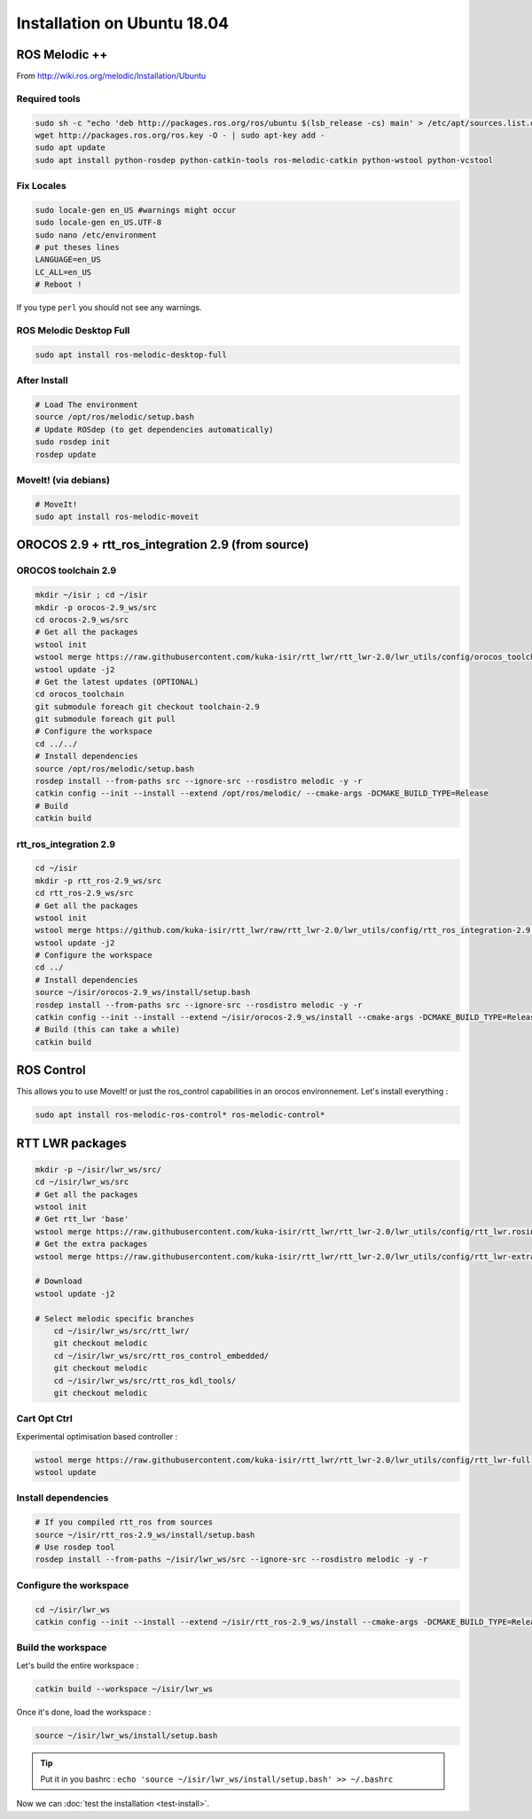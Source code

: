 Installation on Ubuntu 18.04
============================

ROS Melodic ++
--------------

From  http://wiki.ros.org/melodic/Installation/Ubuntu

Required tools
~~~~~~~~~~~~~~

.. code-block:: bash

    sudo sh -c "echo 'deb http://packages.ros.org/ros/ubuntu $(lsb_release -cs) main' > /etc/apt/sources.list.d/ros-latest.list"
    wget http://packages.ros.org/ros.key -O - | sudo apt-key add -
    sudo apt update
    sudo apt install python-rosdep python-catkin-tools ros-melodic-catkin python-wstool python-vcstool

Fix Locales
~~~~~~~~~~~

.. code-block:: bash

   sudo locale-gen en_US #warnings might occur
   sudo locale-gen en_US.UTF-8
   sudo nano /etc/environment
   # put theses lines
   LANGUAGE=en_US
   LC_ALL=en_US
   # Reboot !

If you type ``perl`` you should not see any warnings.

ROS Melodic Desktop Full
~~~~~~~~~~~~~~~~~~~~~~~~

.. code-block:: bash

    sudo apt install ros-melodic-desktop-full

After Install
~~~~~~~~~~~~~

.. code-block:: bash

    # Load The environment
    source /opt/ros/melodic/setup.bash
    # Update ROSdep (to get dependencies automatically)
    sudo rosdep init
    rosdep update


MoveIt! (via debians)
~~~~~~~~~~~~~~~~~~~~~

.. code-block:: bash

    # MoveIt!
    sudo apt install ros-melodic-moveit

OROCOS 2.9 + rtt_ros_integration 2.9 (from source)
--------------------------------------------------

OROCOS toolchain 2.9
~~~~~~~~~~~~~~~~~~~~

.. code-block:: bash

    mkdir ~/isir ; cd ~/isir
    mkdir -p orocos-2.9_ws/src
    cd orocos-2.9_ws/src
    # Get all the packages
    wstool init
    wstool merge https://raw.githubusercontent.com/kuka-isir/rtt_lwr/rtt_lwr-2.0/lwr_utils/config/orocos_toolchain-2.9.rosinstall
    wstool update -j2
    # Get the latest updates (OPTIONAL)
    cd orocos_toolchain
    git submodule foreach git checkout toolchain-2.9
    git submodule foreach git pull
    # Configure the workspace
    cd ../../
    # Install dependencies
    source /opt/ros/melodic/setup.bash
    rosdep install --from-paths src --ignore-src --rosdistro melodic -y -r
    catkin config --init --install --extend /opt/ros/melodic/ --cmake-args -DCMAKE_BUILD_TYPE=Release
    # Build
    catkin build

rtt_ros_integration 2.9
~~~~~~~~~~~~~~~~~~~~~~~

.. code-block:: bash

    cd ~/isir
    mkdir -p rtt_ros-2.9_ws/src
    cd rtt_ros-2.9_ws/src
    # Get all the packages
    wstool init
    wstool merge https://github.com/kuka-isir/rtt_lwr/raw/rtt_lwr-2.0/lwr_utils/config/rtt_ros_integration-2.9.rosinstall
    wstool update -j2
    # Configure the workspace
    cd ../
    # Install dependencies
    source ~/isir/orocos-2.9_ws/install/setup.bash
    rosdep install --from-paths src --ignore-src --rosdistro melodic -y -r
    catkin config --init --install --extend ~/isir/orocos-2.9_ws/install --cmake-args -DCMAKE_BUILD_TYPE=Release
    # Build (this can take a while)
    catkin build

ROS Control
-----------

This allows you to use MoveIt! or just the ros_control capabilities in an orocos environnement. Let's install everything :

.. code-block:: bash

    sudo apt install ros-melodic-ros-control* ros-melodic-control*

RTT LWR packages
----------------

.. code-block:: bash

    mkdir -p ~/isir/lwr_ws/src/
    cd ~/isir/lwr_ws/src
    # Get all the packages
    wstool init
    # Get rtt_lwr 'base'
    wstool merge https://raw.githubusercontent.com/kuka-isir/rtt_lwr/rtt_lwr-2.0/lwr_utils/config/rtt_lwr.rosinstall
    # Get the extra packages
    wstool merge https://raw.githubusercontent.com/kuka-isir/rtt_lwr/rtt_lwr-2.0/lwr_utils/config/rtt_lwr-extras.rosinstall

    # Download
    wstool update -j2

    # Select melodic specific branches
	cd ~/isir/lwr_ws/src/rtt_lwr/
	git checkout melodic
	cd ~/isir/lwr_ws/src/rtt_ros_control_embedded/
	git checkout melodic
	cd ~/isir/lwr_ws/src/rtt_ros_kdl_tools/
	git checkout melodic

Cart Opt Ctrl
~~~~~~~~~~~~~

Experimental optimisation based controller :

.. code-block:: bash

    wstool merge https://raw.githubusercontent.com/kuka-isir/rtt_lwr/rtt_lwr-2.0/lwr_utils/config/rtt_lwr-full.rosinstall
    wstool update

Install dependencies
~~~~~~~~~~~~~~~~~~~~

.. code-block:: bash

    # If you compiled rtt_ros from sources
    source ~/isir/rtt_ros-2.9_ws/install/setup.bash
    # Use rosdep tool
    rosdep install --from-paths ~/isir/lwr_ws/src --ignore-src --rosdistro melodic -y -r

Configure the workspace
~~~~~~~~~~~~~~~~~~~~~~~

.. code-block:: bash

    cd ~/isir/lwr_ws
    catkin config --init --install --extend ~/isir/rtt_ros-2.9_ws/install --cmake-args -DCMAKE_BUILD_TYPE=Release

Build the workspace
~~~~~~~~~~~~~~~~~~~

Let's build the entire workspace :

.. code-block:: bash

    catkin build --workspace ~/isir/lwr_ws

.. image:: /_static/catkin-build.png

Once it's done, load the workspace :

.. code-block:: bash

    source ~/isir/lwr_ws/install/setup.bash

.. tip:: Put it in you bashrc : ``echo 'source ~/isir/lwr_ws/install/setup.bash' >> ~/.bashrc``

Now we can :doc:`test the installation <test-install>`.
